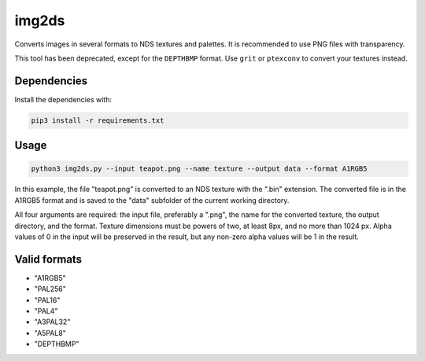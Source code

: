 img2ds
======

Converts images in several formats to NDS textures and palettes. It is
recommended to use PNG files with transparency.

This tool has been deprecated, except for the ``DEPTHBMP`` format. Use ``grit``
or ``ptexconv`` to convert your textures instead.

Dependencies
------------

Install the dependencies with:

.. code:: bash

   pip3 install -r requirements.txt

Usage
-----

.. code:: bash

   python3 img2ds.py --input teapot.png --name texture --output data --format A1RGB5

In this example, the file "teapot.png" is converted to an NDS texture with the
".bin" extension. The converted file is in the A1RGB5 format and is saved to the
"data" subfolder of the current working directory.

All four arguments are required: the input file, preferably a ".png", the name
for the converted texture, the output directory, and the format. Texture
dimensions must be powers of two, at least 8px, and no more than 1024 px. Alpha
values of 0 in the input will be preserved in the result, but any non-zero alpha
values will be 1 in the result.

Valid formats
-------------
- "A1RGB5"
- "PAL256"
- "PAL16"
- "PAL4"
- "A3PAL32"
- "A5PAL8"
- "DEPTHBMP"
